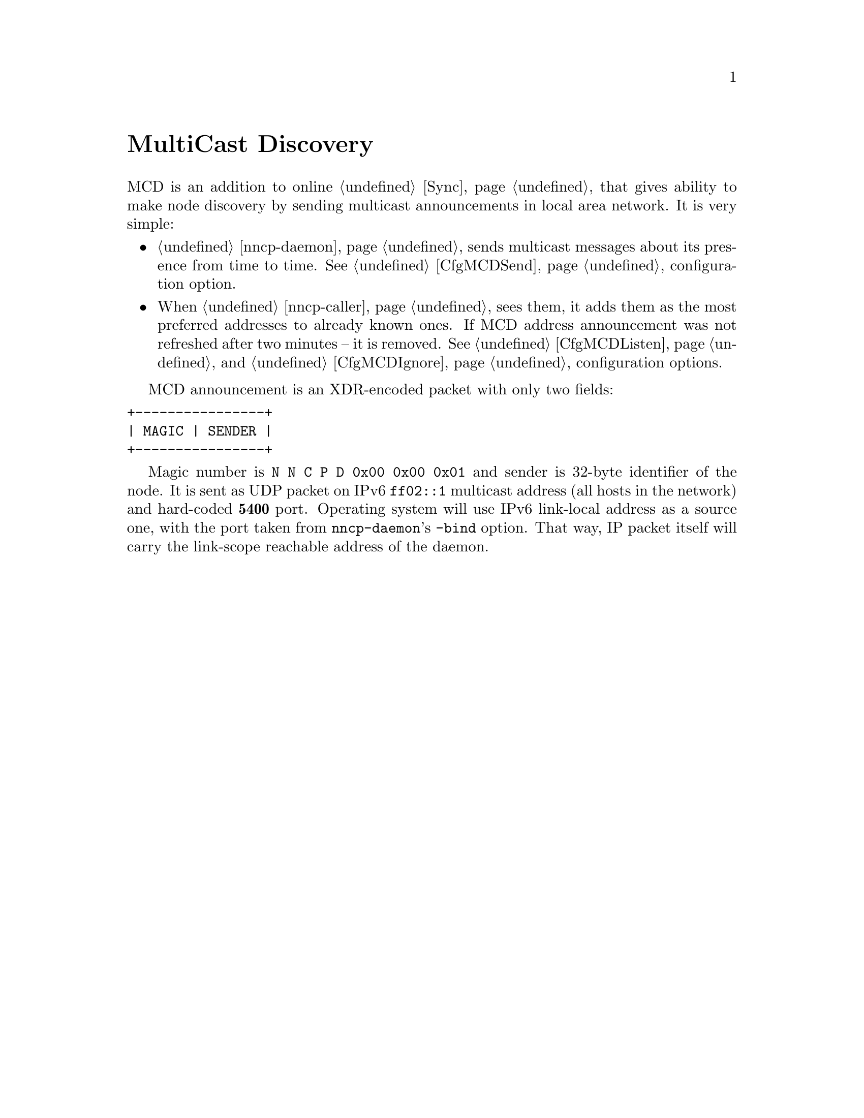 @node MCD
@unnumbered MultiCast Discovery

MCD is an addition to online @ref{Sync, synchronization protocol}, that
gives ability to make node discovery by sending multicast announcements
in local area network. It is very simple:

@itemize
@item
    @ref{nncp-daemon} sends multicast messages about its presence from
    time to time. See @ref{CfgMCDSend, mcd-send} configuration option.
@item
    When @ref{nncp-caller} sees them, it adds them as the most
    preferred addresses to already known ones. If MCD address
    announcement was not refreshed after two minutes -- it is removed.
    See @ref{CfgMCDListen, mcd-listen} and
    @ref{CfgMCDIgnore, mcd-ignore} configuration options.
@end itemize

MCD announcement is an XDR-encoded packet with only two fields:

@verbatim
+----------------+
| MAGIC | SENDER |
+----------------+
@end verbatim

Magic number is @verb{|N N C P D 0x00 0x00 0x01|} and sender is 32-byte
identifier of the node. It is sent as UDP packet on IPv6 @verb{|ff02::1|}
multicast address (all hosts in the network) and hard-coded @strong{5400}
port. Operating system will use IPv6 link-local address as a source one,
with the port taken from @command{nncp-daemon}'s @option{-bind} option.
That way, IP packet itself will carry the link-scope reachable address
of the daemon.
